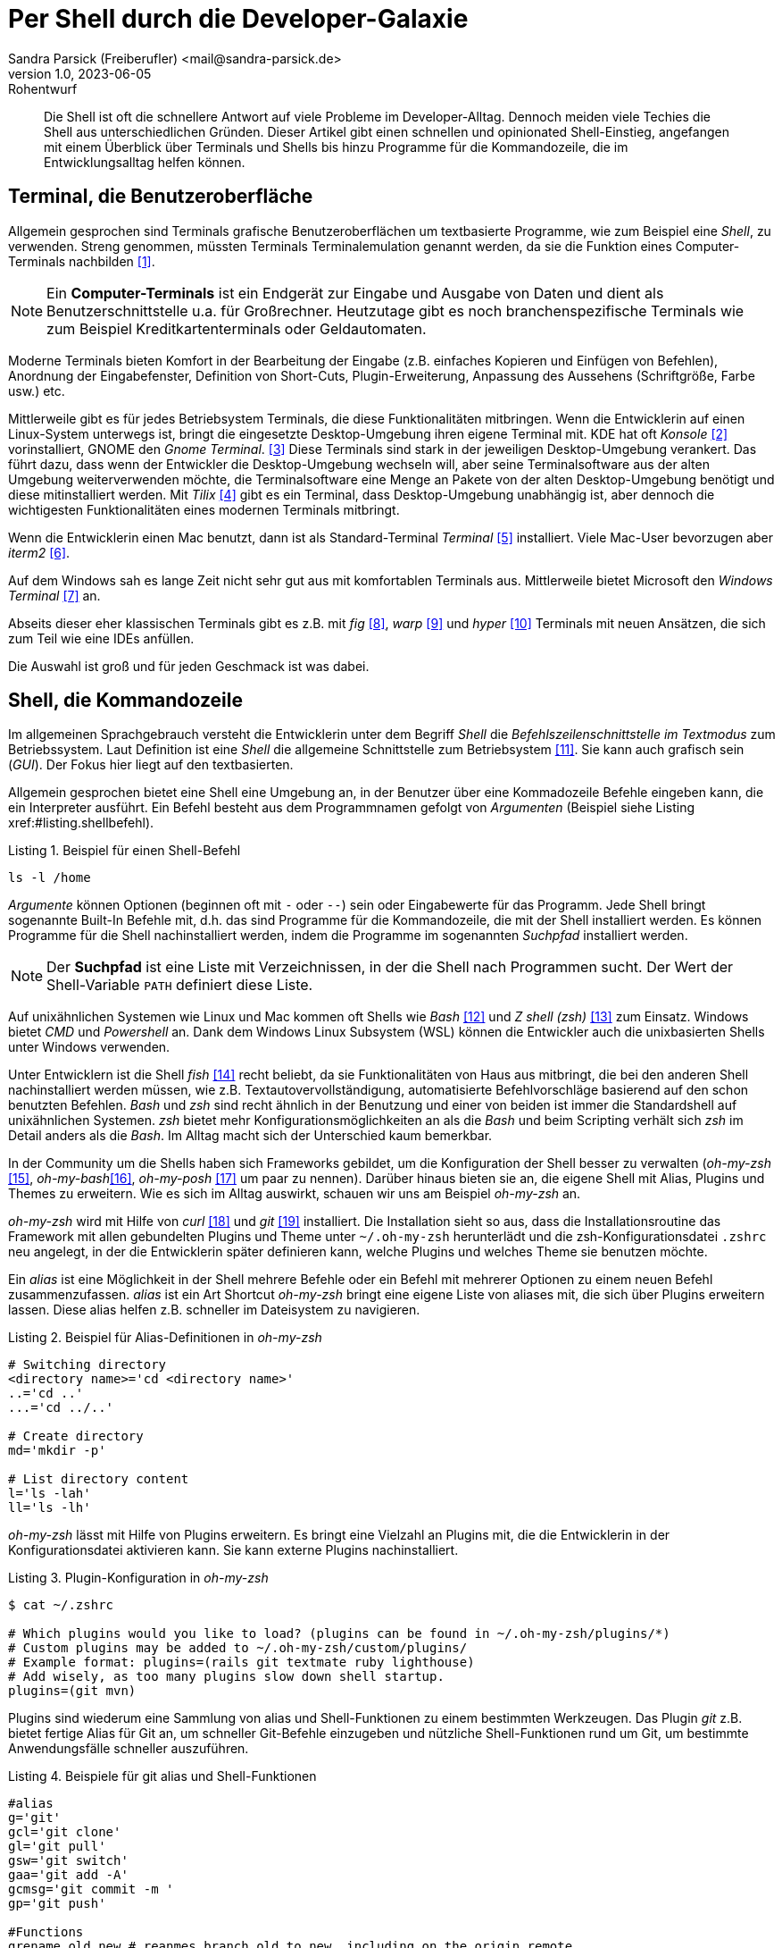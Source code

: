 = Per Shell durch die Developer-Galaxie
Sandra Parsick (Freiberufler) <mail@sandra-parsick.de>
v1.0, 2023-06-05: Rohentwurf

// Die folgenden Attribute darfst Du NICHT verändern:
:doctype: article
:table-caption: Tabelle
:listing-caption: Listing
:figure-caption: Abbildung
:source-language: java
:source-indent: no
:source-highlighter: rouge
:xrefstyle: short
:reproducible:

// Die folgenden Attribute darfst Du gerne anpassen:
:imagesdir: images

[abstract]
Die Shell ist oft die schnellere Antwort auf viele Probleme im Developer-Alltag.
Dennoch meiden viele Techies die Shell aus unterschiedlichen Gründen.
Dieser Artikel gibt einen schnellen und opinionated Shell-Einstieg, angefangen mit einem Überblick über Terminals und Shells bis hinzu Programme für die Kommandozeile, die im Entwicklungsalltag helfen können.


== Terminal, die Benutzeroberfläche

Allgemein gesprochen sind Terminals grafische Benutzeroberflächen um textbasierte Programme, wie zum Beispiel eine _Shell_, zu verwenden.
Streng genommen, müssten Terminals Terminalemulation genannt werden, da sie die Funktion eines Computer-Terminals nachbilden <<TerminalWiki>>.

NOTE: Ein *Computer-Terminals*  ist ein Endgerät zur Eingabe und Ausgabe von Daten und dient als Benutzerschnittstelle u.a. für Großrechner.
Heutzutage gibt es noch branchenspezifische Terminals wie zum Beispiel Kreditkartenterminals oder Geldautomaten.

Moderne Terminals bieten Komfort in der Bearbeitung der Eingabe (z.B. einfaches Kopieren und Einfügen von Befehlen), Anordnung der Eingabefenster, Definition von Short-Cuts, Plugin-Erweiterung, Anpassung des Aussehens (Schriftgröße, Farbe usw.) etc.

Mittlerweile gibt es für jedes Betriebsystem Terminals, die diese Funktionalitäten mitbringen.
Wenn die Entwicklerin auf einen Linux-System unterwegs ist, bringt die eingesetzte Desktop-Umgebung ihren eigene Terminal mit.
KDE hat oft _Konsole_ <<Konsole>> vorinstalliert, GNOME den _Gnome Terminal_. <<GNOMETerminal>>
Diese Terminals sind stark in der jeweiligen Desktop-Umgebung verankert.
Das führt dazu, dass wenn der Entwickler die Desktop-Umgebung wechseln will, aber seine Terminalsoftware aus der alten Umgebung weiterverwenden möchte, die Terminalsoftware eine Menge an Pakete von der alten Desktop-Umgebung benötigt und diese mitinstalliert werden.
Mit _Tilix_ <<Tilix>> gibt es ein Terminal, dass Desktop-Umgebung unabhängig ist, aber dennoch die wichtigesten Funktionalitäten eines modernen Terminals mitbringt.

Wenn die Entwicklerin einen Mac benutzt, dann ist als Standard-Terminal _Terminal_ <<MacTerminal>> installiert.
Viele Mac-User bevorzugen aber _iterm2_ <<iterm2>>.

Auf dem Windows sah es lange Zeit nicht sehr gut aus mit komfortablen Terminals aus.
Mittlerweile bietet Microsoft den _Windows Terminal_ <<WindowsTerminal>> an.

Abseits dieser eher klassischen Terminals gibt es z.B. mit _fig_ <<fig>>, _warp_ <<warp>> und _hyper_ <<hyper>> Terminals mit neuen Ansätzen, die sich zum Teil wie eine IDEs anfüllen.

Die Auswahl ist groß und für jeden Geschmack ist was dabei.


== Shell, die Kommandozeile

Im allgemeinen Sprachgebrauch versteht die Entwicklerin unter dem Begriff _Shell_ die _Befehlszeilenschnittstelle im Textmodus_ zum Betriebssystem.
Laut Definition ist eine _Shell_ die allgemeine Schnittstelle zum Betriebsystem <<ShellWiki>>.
Sie kann auch grafisch sein (_GUI_).
Der Fokus hier liegt auf den textbasierten.

Allgemein gesprochen bietet eine Shell eine Umgebung an, in der Benutzer über eine Kommadozeile Befehle eingeben kann, die ein Interpreter ausführt.
Ein Befehl besteht aus dem Programmnamen gefolgt von _Argumenten_ (Beispiel siehe Listing xref:#listing.shellbefehl).

[[listing.shellbefehl]]
.Beispiel für einen Shell-Befehl
[source, shell]
----
ls -l /home
----

_Argumente_ können Optionen (beginnen oft mit `-` oder `--`) sein oder Eingabewerte für das Programm.
Jede Shell bringt sogenannte Built-In Befehle mit, d.h. das sind Programme für die Kommandozeile, die mit der Shell installiert werden.
Es können Programme für die Shell nachinstalliert werden, indem die Programme im sogenannten _Suchpfad_ installiert werden.

NOTE: Der *Suchpfad* ist eine Liste mit Verzeichnissen, in der die Shell nach Programmen sucht.
Der Wert der Shell-Variable `PATH` definiert diese Liste.

Auf unixähnlichen Systemen wie Linux und Mac kommen oft Shells wie _Bash_ <<bash>> und _Z shell (zsh)_ <<zsh>> zum Einsatz.
Windows bietet _CMD_ und _Powershell_ an.
Dank dem Windows Linux Subsystem (WSL) können die Entwickler auch die unixbasierten Shells unter Windows verwenden.

Unter Entwicklern ist die Shell _fish_ <<fish>> recht beliebt, da sie Funktionalitäten von Haus aus mitbringt, die bei den anderen Shell nachinstalliert werden müssen, wie z.B. Textautovervollständigung, automatisierte Befehlvorschläge basierend auf den schon benutzten Befehlen.
_Bash_ und _zsh_ sind recht ähnlich in der Benutzung und einer von beiden ist immer die Standardshell auf unixähnlichen Systemen.
_zsh_ bietet mehr Konfigurationsmöglichkeiten an als die _Bash_ und beim Scripting verhält sich _zsh_ im Detail anders als die _Bash_.
Im Alltag macht sich der Unterschied kaum bemerkbar.

In der Community um die Shells haben sich Frameworks gebildet, um die Konfiguration der Shell besser zu verwalten (_oh-my-zsh_ <<oh-my-zsh>>, _oh-my-bash_<<oh-my-bash>>, _oh-my-posh_ <<oh-my-posh>> um paar zu nennen).
Darüber hinaus bieten sie an, die eigene Shell mit Alias, Plugins und Themes zu erweitern.
Wie es sich im Alltag auswirkt, schauen wir uns am Beispiel __oh-my-zsh__ an.

_oh-my-zsh_ wird mit Hilfe von _curl_ <<curl>> und _git_ <<git>> installiert.
Die Installation sieht so aus, dass die Installationsroutine das Framework mit allen gebundelten Plugins und Theme unter `~/.oh-my-zsh` herunterlädt und die zsh-Konfigurationsdatei `.zshrc` neu angelegt, in der die Entwicklerin später definieren kann, welche Plugins und welches Theme sie benutzen möchte.

Ein _alias_ ist eine Möglichkeit in der Shell mehrere Befehle oder ein Befehl mit mehrerer Optionen zu einem neuen Befehl zusammenzufassen.
_alias_ ist ein Art Shortcut
_oh-my-zsh_ bringt eine eigene Liste von aliases mit, die sich über Plugins erweitern lassen.
Diese alias helfen z.B. schneller im Dateisystem zu navigieren.

[source, shell]
.Beispiel für Alias-Definitionen in _oh-my-zsh_
----
# Switching directory
<directory name>='cd <directory name>'
..='cd ..'
...='cd ../..'

# Create directory
md='mkdir -p'

# List directory content
l='ls -lah'
ll='ls -lh'
----

_oh-my-zsh_ lässt mit Hilfe von Plugins erweitern.
Es bringt eine Vielzahl an Plugins mit, die die Entwicklerin in der Konfigurationsdatei aktivieren kann.
Sie kann externe Plugins nachinstalliert.

[source, shell]
.Plugin-Konfiguration in _oh-my-zsh_
----
$ cat ~/.zshrc

# Which plugins would you like to load? (plugins can be found in ~/.oh-my-zsh/plugins/*)
# Custom plugins may be added to ~/.oh-my-zsh/custom/plugins/
# Example format: plugins=(rails git textmate ruby lighthouse)
# Add wisely, as too many plugins slow down shell startup.
plugins=(git mvn)
----

Plugins sind wiederum eine Sammlung von alias und Shell-Funktionen zu einem bestimmten Werkzeugen.
Das Plugin _git_ z.B. bietet fertige Alias für Git an, um schneller Git-Befehle einzugeben und nützliche Shell-Funktionen rund um Git, um bestimmte Anwendungsfälle schneller auszuführen.

[source, shell]
.Beispiele für git alias und Shell-Funktionen
----
#alias
g='git'
gcl='git clone'
gl='git pull'
gsw='git switch'
gaa='git add -A'
gcmsg='git commit -m '
gp='git push'

#Functions
grename old new # reanmes branch old to new, including on the origin remote
gbda # deletes all merged branches
----

Darüber hinaus bietet _oh-my-zsh_ mit Hilfe von _Themes_ an, das Aussehen der Shellprompt anzupassen.
Es bringt eine Vielzahl an Themes mit, die die Entwicklerin in der Konfigurationsdatei aktivieren kann.
Auch hier kann sie externe Themes nachinstallieren.

NOTE: Mit *Shell-Prompt* ist die Eingabeaufforderung in der Shell gemeint.


[source, shell]
.Theme-Konfiguration in _oh-my-zsh_
----
$ cat ~/.zshrc

# Set name of the theme to load.
# Look in ~/.oh-my-zsh/themes/
# Optionally, if you set this to "random", it'll load a random theme each
# time that oh-my-zsh is loaded.
#ZSH_THEME="agnoster"
ZSH_THEME="simple"
----

Die Theme-Konfiguration wirkt auf dem ersten Blick wie eine Spielerei.
Auf dem zweiten Blick bewirkt die Anpassung der Prompt dazu, dass die Entwicklerin nützliche Informationen für ihre tägliche Arbeit direkt im Blick hat (zum Beisüiel auf welchen Git Branch sie sich aktuell befindet.)
Themes wie _Starship_ <<starship>> (muss nachinstalliert werden) erweitern die Prompt mit weitern Information wie zum Beispiel, welche Version von einer Runtime benutzt die Entwicklerin aktuell.

== Shellwerkzeuge, die den Dev-Alltag vereinfachen können

Die Shell kann ihre volle Möglichkeit ausspielen, wenn auch die richtigen Shell-Werkzeuge für die bevorstehende Aufgabe installiert sind.
Doch welche Werkzeuge können wann helfen?

Es folgt eine kleine Auflistung von Werkzeugen, die im Alltag eines Java-Entwicklers helfen können.

=== Werkzeugverwaltung vereinfachen
Je nach Projekt-Setup muss sich die Java-Entwicklerin mit unterschiedlichen Java und Buildwerkzeug Versionen hantieren.
Die einmalige Installation der Versionen ist oft recht schnell erledigt, nur das Wechseln zwischen den Versionen ist oft recht mühselig.

Dieses Problem möchte _SDKMAN!_ <<sdkman>> lösen.

Es bietet eine Schnittstelle an um Werkzeuge aus dem JVM-Ökosystem (Java, Scala, Kotlin und Groovy. Ant, Gradle, Grails, Maven, SBT, Spark, Spring Boot, Vert.x und viele weitere) zu installieren und zu verwalten.

Der Workflow für die Verwaltung von Java Versionen zeigt Listing xref:#listing.sdkman[]

[[listing.sdkman]]
[source,shell]
.Java Versionen verwalten mit SDKMAN!
----
➜ sdk list java # listet verfügbare Java Versionen auf (Ausschbnitt)
================================================================================
Available Java Versions for Linux 64bit
================================================================================
 Vendor        | Use | Version      | Dist    | Status     | Identifier
--------------------------------------------------------------------------------
 Temurin       | >>> | 21.0.1       | tem     | installed  | 21.0.1-tem
               |     | 17.0.9       | tem     | installed  | 17.0.9-tem
               |     | 11.0.21      | tem     |            | 11.0.21-tem
               |     | 8.0.392      | tem     |            | 8.0.392-tem


➜ sdk install java 21.0.1-tem # installiert JDK Eclipse Temurin in Version 21.0.1
➜ sdk default java 21.0.1-tem # setzt Eclipse Temurin in Version 21.0.1 als Default-JDK
➜ sdk use java 17.0.9-tem # setzt Eclipse Temurin in Version 17.0.9 als JDK für die aktuelle Session

----

Nutzen alle im Team SDKMAN! als Verwaltungswerkzeug, kann das Team die zu benutzende JDK Version auch im Projekt definieren, in dem sie eine `.sdkmanrc`-Datei im Rootverzeichnis ablegen, die die JDK-Version definiert (siehe Listing xref:#listing.sdkmanrc[]).

[[listing.sdkmanrc]]
[source,shell]
.Beispiel für `.sdkmanrc`
----
➜ cat .sdkmanrc
# Enable auto-env through the sdkman_auto_env config
# Add key=value pairs of SDKs to use below
java=17.0.9-tem
maven=3.9.6
----

Wenn die Autodetection von SDKMAN! eingeschaltet ist, dann wechselt SDKMAN! automatisch auf die richtige Version bzw. schlägt vor sie nachzuinstallieren.

[[listing.sdkmanauto]]
[source,shell]
.Beispiel für Autodetection
----
➜ cd myproject
Using java version 17.0.9-tem in this shell.

Using maven version 3.9.6 in this shell.
----

Ähnliche Werkzeuge gibt es auch für andere Ökosysteme.
_nvm_ <<nvm>> verwaltet z.B. Node-Versionen.
_asdf_ <<asdf>> verwaltet Werkzeuge aus verschiedenen Ökosystemen.

=== Arbeiten mit Dateien

Wenn die Entwicklerin schnell auf den Inhalt einer Datei zugreifen möchte, dann wird gerne auf `cat` (ist oft in der Standardinstallation eines Systems dabei) <<cat>> verwiesen.

[source, shell]
.Beispiel mit `cat`
----
➜ cat pom.xml
<?xml version="1.0" encoding="UTF-8"?>
<project xmlns="http://maven.apache.org/POM/4.0.0" xmlns:xsi="http://www.w3.org/2001/XMLSchema-instance"
         xsi:schemaLocation="http://maven.apache.org/POM/4.0.0 http://maven.apache.org/xsd/maven-4.0.0.xsd">
    <modelVersion>4.0.0</modelVersion>

    <parent>
        <groupId>org.springframework.boot</groupId>
        <artifactId>spring-boot-starter-parent</artifactId>
        <version>3.1.2</version>
    </parent>

    <groupId>com.github.sparsick</groupId>
    <artifactId>spring-boot-example</artifactId>
    <version>1.5.0</version>
    <name>spring-boot-example</name>
    <description>Demo project for Spring Boot</description>

    <properties>
        <java.version>17</java.version>
        <selenium.version>4.11.0</selenium.version>
        <project.build.sourceEncoding>UTF-8</project.build.sourceEncoding>
    </properties>

    <dependencies>
        <dependency>
            <groupId>org.springframework.boot</groupId>
            <artifactId>spring-boot-starter-thymeleaf</artifactId>
        </dependency>
----

`cat` ist super, wenn die Entwicklerin den Inhalt einer Datei mit Hilfe von Pipes <<pipe>> mit anderen Werkzeugen weiterverarbeiten möchte oder mehrere Dateien zusammenführen möchte.

`cat` ist nicht sehr hilfreich, wenn sie den Inhalt nur anschauen möchte und dafür Syntaxhervorhebung und Zeilenangaben braucht.

Hier hilft das Werkzeug `bat` <<bat>> weiter.
Es ist leichtgewichtig wie `cat` in der Benutzung, biete aber Syntaxhervorhebung und Zeilenangaben an, bei Wunsch zeigt es auch Gitänderung pro Zeile an.

[id="bild.bat"]
image::bat.png[]

Wenn der Entwickler eine Menge an Dateien durchsucht möchte und dafür gerne die Shell benutzen möchte, wird er gerne auf `find` <<find>> und `grep` <<grep>> verwiesen.
Das sind mächtige Werkzeuge, aber nicht intuitiv zu bedienen und es fehlen bei den Ergebnissen Kontextinformationen, die für einen Entwickler interessant sind.
Das Werkzeug _Silversearcher_ <<ag>> liefert genau diese Funktionalität.

In der Standardbenutzung `ag suchbegriff` (siehe Listing xref:#bild.ag-default) listet _Silversearcher_ alle Stellen inklusive Dateopfad und Zeileangaben, wo der gesuchte Begriff vorkommt.

[id="bild.ag-default"]
image::ag-default.png[]

Möchte die Entwicklerin die Suche auf bestimmte Dateitypen einschränken, kann sie es über die Option `--datentyp` (z.B. `--json` für eine Einschränkung auf JSON-Dateien, siehe Listing xref:#bild.ag-json)
Die Option `--list-file-types` listet alle unterstützen Datentypen auf.

[id="bild.ag-json"]
image::ag-json.png[]

Braucht der Entwickler doch nur eine Auflistung aller Dateien, in der ein Suchbegriff auftaucht, kann er die Ausgabe auf diese Information einschränken mit der Option `--files-with-matches` (siehe Listing xref:#bild.ag-matched-files)


[id="bild.ag-ag-matched-files"]
image::ag-matched-file.png[]

_Silversearcher_ bietet noch weitere Optionen an, um die Suche und Ausgabe auf die eigene Bedürfnisse anzupassen.

Gerade wenn die Entwickler JSON oder YAML genauer durchsuchen wollen oder einfach nur kontext-basiert parsen wollen, stößt auch _Silversearcher_ an seine Grenzen.
Hier möchten die Entwickler darauf spezialisierte Werkzeuge benutzen wie zum Beispiel _jq_ (für JSON) <<jq>> oder _yq_ (für YAML) <<yq>> benutzen.
Es sind zwei verschiedene Werkzeuge, die Benutzung ist aber ähnlich gehalten.

Angenommen die Entwickler möchten eine JSON-Datei (siehe Listing xref:#listing.plainjson ) durchsuchen.

[[listing.plainjson]]
[source,json]
----
{"count":36,"next":"https://swapi.dev/api/starships/?page=2","previous":null,"results":[{"name":"CR90 corvette","model":"CR90 corvette","manufacturer":"Corellian Engineering Corporation","cost_in_credits":"3500000","length":"150","max_atmosphering_speed":"950","crew":"30-165","passengers":"600","cargo_capacity":"3000000","consumables":"1 year","hyperdrive_rating":"2.0","MGLT":"60","starship_class":"corvette","pilots":[],"films":["https://swapi.dev/api/films/1/","https://swapi.dev/api/films/3/","https://swapi.dev/api/films/6/"],"created":"2014-12-10T14:20:33.369000Z","edited":"2014-12-20T21:23:49.867000Z","url":"https://swapi.dev/api/starships/2/"},{"name":"Star Destroyer","model":"Imperial I-class Star Destroyer","manufacturer":"Kuat Drive Yards","cost_in_credits":"150000000","length":"1,600","max_atmosphering_speed":"975","crew":"47,060","passengers":"n/a","cargo_capacity":"36000000","consumables":"2 years","hyperdrive_rating":"2.0","MGLT":"60","starship_class":"Star Destroyer","pilots":[],"films":["https://swapi.dev/api/films/1/","https://swapi.dev/api/films/2/","https://swapi.dev/api/films/3/"],"created":"2014-12-10T15:08:19.848000Z","edited":"2014-12-20T21:23:49.870000Z","url":"https://swapi.dev/api/starships/3/"},{"name":"Sentinel-class landing craft","model":"Sentinel-class landing craft","manufacturer":"Sienar Fleet Systems, Cyngus Spaceworks","cost_in_credits":"240000","length":"38","max_atmosphering_speed":"1000","crew":"5","passengers":"75","cargo_capacity":"180000","consumables":"1 month","hyperdrive_rating":"1.0","MGLT":"70","starship_class":"landing craft","pilots":[],"films":["https://swapi.dev/api/films/1/"],"created":"2014-12-10T15:48:00.586000Z","edited":"2014-12-20T21:23:49.873000Z","url":"https://swapi.dev/api/starships/5/"},{"name":"Death Star","model":"DS-1 Orbital Battle Station","manufacturer":"Imperial Department of Military Research, Sienar Fleet Systems","cost_in_credits":"1000000000000","length":"120000","max_atmosphering_speed":"n/a","crew":"342,953","passengers":"843,342","cargo_capacity":"1000000000000","consumables":"3 years","hyperdrive_rating":"4.0","MGLT":"10","starship_class":"Deep Space Mobile Battlestation","pilots":[],"films":["https://swapi.dev/api/films/1/"],"created":"2014-12-10T16:36:50.509000Z","edited":"2014-12-20T21:26:24.783000Z","url":"https://swapi.dev/api/starships/9/"},{"name":"Millennium Falcon","model":"YT-1300 light freighter","manufacturer":"Corellian Engineering Corporation","cost_in_credits":"100000","length":"34.37","max_atmosphering_speed":"1050","crew":"4","passengers":"6","cargo_capacity":"100000","consumables":"2 months","hyperdrive_rating":"0.5","MGLT":"75","starship_class":"Light freighter","pilots":["https://swapi.dev/api/people/13/","https://swapi.dev/api/people/14/","https://swapi.dev/api/people/25/","https://swapi.dev/api/people/31/"],"films":["https://swapi.dev/api/films/1/","https://swapi.dev/api/films/2/","https://swapi.dev/api/films/3/"],"created":"2014-12-10T16:59:45.094000Z","edited":"2014-12-20T21:23:49.880000Z","url":"https://swapi.dev/api/starships/10/"},{"name":"Y-wing","model":"BTL Y-wing","manufacturer":"Koensayr Manufacturing","cost_in_credits":"134999","length":"14","max_atmosphering_speed":"1000km","crew":"2","passengers":"0","cargo_capacity":"110","consumables":"1 week","hyperdrive_rating":"1.0","MGLT":"80","starship_class":"assault starfighter","pilots":[],"films":["https://swapi.dev/api/films/1/","https://swapi.dev/api/films/2/","https://swapi.dev/api/films/3/"],"created":"2014-12-12T11:00:39.817000Z","edited":"2014-12-20T21:23:49.883000Z","url":"https://swapi.dev/api/starships/11/"},{"name":"X-wing","model":"T-65 X-wing","manufacturer":"Incom Corporation","cost_in_credits":"149999","length":"12.5","max_atmosphering_speed":"1050","crew":"1","passengers":"0","cargo_capacity":"110","consumables":"1 week","hyperdrive_rating":"1.0","MGLT":"100","starship_class":"Starfighter","pilots":["https://swapi.dev/api/people/1/","https://swapi.dev/api/people/9/","https://swapi.dev/api/people/18/","https://swapi.dev/api/people/19/"],"films":["https://swapi.dev/api/films/1/","https://swapi.dev/api/films/2/","https://swapi.dev/api/films/3/"],"created":"2014-12-12T11:19:05.340000Z","edited":"2014-12-20T21:23:49.886000Z","url":"https://swapi.dev/api/starships/12/"},{"name":"TIE Advanced x1","model":"Twin Ion Engine Advanced x1","manufacturer":"Sienar Fleet Systems","cost_in_credits":"unknown","length":"9.2","max_atmosphering_speed":"1200","crew":"1","passengers":"0","cargo_capacity":"150","consumables":"5 days","hyperdrive_rating":"1.0","MGLT":"105","starship_class":"Starfighter","pilots":["https://swapi.dev/api/people/4/"],"films":["https://swapi.dev/api/films/1/"],"created":"2014-12-12T11:21:32.991000Z","edited":"2014-12-20T21:23:49.889000Z","url":"https://swapi.dev/api/starships/13/"},{"name":"Executor","model":"Executor-class star dreadnought","manufacturer":"Kuat Drive Yards, Fondor Shipyards","cost_in_credits":"1143350000","length":"19000","max_atmosphering_speed":"n/a","crew":"279,144","passengers":"38000","cargo_capacity":"250000000","consumables":"6 years","hyperdrive_rating":"2.0","MGLT":"40","starship_class":"Star dreadnought","pilots":[],"films":["https://swapi.dev/api/films/2/","https://swapi.dev/api/films/3/"],"created":"2014-12-15T12:31:42.547000Z","edited":"2014-12-20T21:23:49.893000Z","url":"https://swapi.dev/api/starships/15/"},{"name":"Rebel transport","model":"GR-75 medium transport","manufacturer":"Gallofree Yards, Inc.","cost_in_credits":"unknown","length":"90","max_atmosphering_speed":"650","crew":"6","passengers":"90","cargo_capacity":"19000000","consumables":"6 months","hyperdrive_rating":"4.0","MGLT":"20","starship_class":"Medium transport","pilots":[],"films":["https://swapi.dev/api/films/2/","https://swapi.dev/api/films/3/"],"created":"2014-12-15T12:34:52.264000Z","edited":"2014-12-20T21:23:49.895000Z","url":"https://swapi.dev/api/starships/17/"}]}%
----

Erstes Problem ist, dass die Datei nicht formatiert ist und somit für den Entwickler schwer zu lesen ist.
Mit `cat starships.json | jq . ` lässt sich die Datei formatieren (siehe Listing xref:#listing.formatjson).

[[listing.formatjson]]
[source,json]
.Beispiel für eine formatierten JSON-Datei (Ausschnitt)
----
{
  "count": 36,
  "next": "https://swapi.dev/api/starships/?page=2",
  "previous": null,
  "results": [
    {
      "name": "CR90 corvette",
      "model": "CR90 corvette",
      "manufacturer": "Corellian Engineering Corporation",
      "cost_in_credits": "3500000",
      "length": "150",
      "max_atmosphering_speed": "950",
      "crew": "30-165",
      "passengers": "600",
      "cargo_capacity": "3000000",
      "consumables": "1 year",
      "hyperdrive_rating": "2.0",
      "MGLT": "60",
      "starship_class": "corvette",
      "pilots": [],
      "films": [
        "https://swapi.dev/api/films/1/",
        "https://swapi.dev/api/films/3/",
        "https://swapi.dev/api/films/6/"
      ],
      "created": "2014-12-10T14:20:33.369000Z",
      "edited": "2014-12-20T21:23:49.867000Z",
      "url": "https://swapi.dev/api/starships/2/"
    },
    {
      "name": "Star Destroyer",
      "model": "Imperial I-class Star Destroyer",
      "manufacturer": "Kuat Drive Yards",
      "cost_in_credits": "150000000",
      "length": "1,600",
      "max_atmosphering_speed": "975",
      "crew": "47,060",
      "passengers": "n/a",
      "cargo_capacity": "36000000",
      "consumables": "2 years",
      "hyperdrive_rating": "2.0",
      "MGLT": "60",
      "starship_class": "Star Destroyer",
      "pilots": [],
      "films": [
        "https://swapi.dev/api/films/1/",
        "https://swapi.dev/api/films/2/",
        "https://swapi.dev/api/films/3/"
      ],
      "created": "2014-12-10T15:08:19.848000Z",
      "edited": "2014-12-20T21:23:49.870000Z",
      "url": "https://swapi.dev/api/starships/3/"
    }
  ]
}
----

Möchte der Entwickler aus dem JSON nur die Werte, die unter dem Schlüssel `results` liegen, gibt er `cat starships.json| jq .results` ein.
Möchte er es weier einschränken, z.B. nur die Namen der Sternenschiffe innerhalb des Arrays, gibt er `cat starships.json| jq '.results.[].name'` ein.

Das Werkzeug `yq` ist in der Benutzung ähnlich, nur dass es sich auf YAML-Dateien spezialisiert hat.

=== HTTP-Schnittstellen aufrufen

Wenn es darum geht HTTP-Schnittstellen aufzurufen, dann wird gerne auf `curl` oder `wget` <<wget>> verwiesen.
Diese Werkzeuge sind sehr mächtig, doch nicht sehr intuitiv zu bedienen.
Oft braucht es etwas leichtgewichtigeres um zum Beispiel eine REST-API zu testen.
Für diesen Anwednungsfall gibt es _httpie_ <<httpie>>.
Es hat eine intuitive Schnittstelle und liefert alle wichtigen Informationen für den Entwickler auf einem Blick (siehe Listing xref:#listing.httpie[])

[[listing.httpie]]
[source,shell]
.Beispiel httpie
----
➜ http GET https://swapi.dev/api/starships/9/
HTTP/1.1 200 OK
Allow: GET, HEAD, OPTIONS
Connection: keep-alive
Content-Type: application/json
Date: Fri, 12 Jan 2024 10:08:02 GMT
ETag: "058c95fce38484128f1c3f2e5dd04d50"
Server: nginx/1.16.1
Strict-Transport-Security: max-age=15768000
Transfer-Encoding: chunked
Vary: Accept, Cookie
X-Frame-Options: SAMEORIGIN

{
    "MGLT": "10",
    "cargo_capacity": "1000000000000",
    "consumables": "3 years",
    "cost_in_credits": "1000000000000",
    "created": "2014-12-10T16:36:50.509000Z",
    "crew": "342,953",
    "edited": "2014-12-20T21:26:24.783000Z",
    "films": [
        "https://swapi.dev/api/films/1/"
    ],
    "hyperdrive_rating": "4.0",
    "length": "120000",
    "manufacturer": "Imperial Department of Military Research, Sienar Fleet Systems",
    "max_atmosphering_speed": "n/a",
    "model": "DS-1 Orbital Battle Station",
    "name": "Death Star",
    "passengers": "843,342",
    "pilots": [],
    "starship_class": "Deep Space Mobile Battlestation",
    "url": "https://swapi.dev/api/starships/9/"
}


----

Der Aufruf erfolgt nach dem Muster `http HTTP-METHOD url`.
Möchte die Entwicklerin nicht alle Informationen, kann sie diese über Optionen (`--headers`, `--meta`, `--body`, siehe Listing xref:#listing.httpieoption[]) einschränken.

[[listing.httpieoption]]
[source,shell]
.Beispiel httpie mit Optionen
----
➜ http GET https://swapi.dev/api/starships/9/ --headers
HTTP/1.1 200 OK
Allow: GET, HEAD, OPTIONS
Connection: keep-alive
Content-Type: application/json
Date: Fri, 12 Jan 2024 10:18:34 GMT
ETag: "058c95fce38484128f1c3f2e5dd04d50"
Server: nginx/1.16.1
Strict-Transport-Security: max-age=15768000
Transfer-Encoding: chunked
Vary: Accept, Cookie
X-Frame-Options: SAMEORIGIN
----

Über weitere Optionen kann die Entwicklerin auch die SSL und Authentisierung Einstellungen steuern.


== Tipps und Tricks

Die letzten Abschnitte haben einen kleinen Ausschnitt gegeben, wie die Shell bei alltäglichen Entwickleraufgaben helfen kann.
Doch gerade Anfänger sind mit vielen Sachen, die in der Shell passieren können, etwas überfordert.
Daher ein paar Tipps die das Arbeiten auf der Shell vereinfachen.

. *Frag deine Kollegen:* Blick bei Pair-Programming wie deine Kollegen bestimmte Aufgaben auf der Shell (vielleicht nicht nur dort) lösen und frag nach, was sie gerade gemacht haben.
. *Benutze Cheat Sheet:* Gerade bei mächtigen Werkzeugen verliert man schnell den Überblick was alles möglich ist. Cheat Sheets helfen dabei den Überblick zu behalten.
. *Benutzt Man Pages oder die `--help` Option:* Zu jedem Werkzeug gibt es die Hilfoption oder eine Manpage (`man werkzeug`), die die Benutzung des Werkzeuges und ihre Optionen erklärt

Es gibt noch weitere Quellen, die gut erklären wie Befehle auf der Shell funktionieren:
Die Webseite _Explain Shell_ <<explainshell>> erzeugt zum Beispiel eine genaue Erklärung für jeden Befehl, den man dort eingibt (siehe Listing xref:#bild.explainshell)

[id="bild.explainshell"]
image::explainshell.png[]

Die Webseite _tldr pages_ <<tldr>> erklärt Befehle über die Man Page hinaus anhand von Beispielen.

[bibliography]
== Quellen

- [[[TerminalWiki, 1]]] Wikipedia zu Terminal (Computer) Webseite: link:https://de.wikipedia.org/wiki/Terminal_(Computer)[]
- [[[Konsole, 2]]] Terminal _Konsole_ Webseite: link:https://konsole.kde.org/[]
- [[[GNOMETerminal, 3]]] Terminal _GNOME Terminal_ Webseite: link:https://wiki.gnome.org/Apps/Terminal[]
- [[[Tilix, 4]]] Terminal _Tilix_ Webseite: link:https://gnunn1.github.io/tilix-web/[]
- [[[MacTerminal, 5]]] Terminal _Terminal_ für den Mac Webseite: link:https://support.apple.com/de-de/guide/terminal/welcome/mac[]
- [[[iterm2, 6]]] Terminal _iterm2_ Webseite: link:https://iterm2.com/index.html[]
- [[[WindowsTerminal, 7]]] Terminal _Windows Terminal_ Webseite: link:https://learn.microsoft.com/de-de/windows/terminal/[]
- [[[fig, 8]]] Terminal _fig_ Webseite: link:https://fig.io/[]
- [[[warp, 9]]] Terminal _warp_ Webseite: link:https://www.warp.dev/[]
- [[[hyper, 10]]] Terminal _hyper_ Webseite: link:https://hyper.is/[]
- [[[ShellWiki, 11]]] Wikipedia zu Shell (Betriebssystem) Webseite: link:https://de.wikipedia.org/wiki/Shell_(Betriebssystem)[]
- [[[bash, 12]]] Bash Webseite: link:https://www.gnu.org/software/bash/[]
- [[[zsh, 13]]] Zsh Webseite: link:https://www.zsh.org/[]
- [[[fish, 14]]] fish Shell Webseite: link:https://fishshell.com/[]
- [[[oh-my-zsh, 15]]] Oh My Zsh Webseite: link:https://ohmyz.sh/[]
- [[[oh-my-bash, 16]]] Oh My Bash Webseite: link:https://ohmybash.nntoan.com/[]
- [[[oh-my-posh, 17]]] Oh My Posh Webseite: link:https://ohmyposh.dev[]
- [[[curl, 18]]] cUrl Webseite: link:https://curl.se/[]
- [[[git, 19]]] Git Webseite: link:https://git-scm.com/[]
- [[[starship, 20]]] Theme _Starship_ Webseite: link:https://starship.rs/[]
- [[[sdkman, 21]]] SDKMAN! Webseite: link:https://sdkman.io/[]
- [[[nvm, 22]]] nvm Webseite: link:https://github.com/nvm-sh/nvm[]
- [[[asdf, 23]]] asdf Webseite: link:https://asdf-vm.com/[]
- [[[cat, 24]]] cat Webseite: link:https://wiki.ubuntuusers.de/cat/[]
- [[[pipe, 25]]] Pipes / Umleitungen Webseite: link:https://wiki.ubuntuusers.de/Shell/Umleitungen/[]
- [[[bat, 26]]] bat Webseite: link:https://github.com/sharkdp/bat[]
- [[[find, 27]]] find Webseite: link:https://wiki.ubuntuusers.de/find/[]
- [[[grep, 28]]] grep Webseite: link:https://wiki.ubuntuusers.de/grep/[]
- [[[ag, 29]]] The Silver Searcher Webseite: link:https://geoff.greer.fm/ag/[]
- [[[jq, 30]]] jq Webseite: link:https://jqlang.github.io/jq/[]
- [[[yq, 31]]] yq Webseite: link:https://mikefarah.gitbook.io/yq/[]
- [[[wget, 32]]] wget Webseite: link:https://www.gnu.org/software/wget/[]
- [[[httpie, 33]]] httpie Webseite: link:https://httpie.io/[]
- [[[explainshell, 34]]] Webseite: link:https://explainshell.com/[]
- [[[tldr, 35]]] Webseite: link:https://tldr.sh/[]

== Über den Autoren/die Autorin

Sandra Parsick ist Java Champion und arbeitet als freiberufliche Softwareentwicklerin und Consultant im Java-Umfeld. Seit 2008 beschäftigt sie sich mit agiler Softwareentwicklung in verschiedenen Rollen. Ihre Schwerpunkte liegen im Bereich Java Enterprise, Cloud, Software Craftsmanship und in der Automatisierung von Entwicklungsprozessen. Darüber schreibt sie gerne Artikel und spricht auf Konferenzen. In ihrer Freizeit engagiert sie sich in verschiedenen Programmkomitees und Community-Gruppen.

